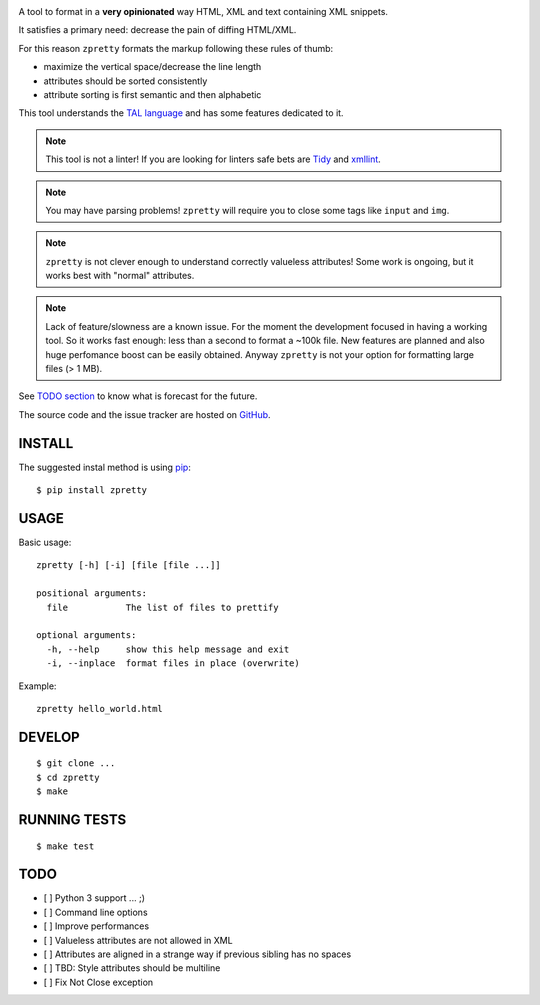 

.. image:: https://travis-ci.org/collective/zpretty.svg?branch=master
    :target: http://travis-ci.org/collective/zpretty.svg


A tool to format in a **very opinionated** way
HTML, XML and text containing XML snippets.

It satisfies a primary need: decrease the pain of diffing HTML/XML.

For this reason ``zpretty`` formats the markup
following these rules of thumb:

- maximize the vertical space/decrease the line length
- attributes should be sorted consistently
- attribute sorting is first semantic and then alphabetic

This tool understands the
`TAL language <https://en.wikipedia.org/wiki/Template_Attribute_Language>`_
and has some features dedicated to it.

.. note:: This tool is not a linter!
    If you are looking for linters safe bets are
    `Tidy <http://www.html-tidy.org/>`_ and
    `xmllint <http://xmlsoft.org/xmllint.html>`_.

.. note:: You may have parsing problems!
    ``zpretty`` will require you to close some tags like ``input`` and ``img``.

.. note:: ``zpretty`` is not clever enough to understand correctly valueless attributes!
    Some work is ongoing, but it works best with "normal" attributes.

.. note:: Lack of feature/slowness are a known issue.
    For the moment the development focused in having a working tool.
    So it works fast enough: less than a second to format a ~100k file.
    New features are planned and also huge perfomance boost can be easily
    obtained.
    Anyway ``zpretty`` is not your option for formatting large files (> 1 MB).

See `TODO section <todo_section_>`_ to know what is forecast for the future.

The source code and the issue tracker are hosted on
`GitHub <https://github.com/collective/zpretty>`_.


INSTALL
=======

The suggested instal method is using
`pip <https://pypi.python.org/pypi/pip/>`_:

::

    $ pip install zpretty


USAGE
=====

Basic usage:

::

    zpretty [-h] [-i] [file [file ...]]

    positional arguments:
      file           The list of files to prettify

    optional arguments:
      -h, --help     show this help message and exit
      -i, --inplace  format files in place (overwrite)


Example:

::

    zpretty hello_world.html


DEVELOP
=======

::

    $ git clone ...
    $ cd zpretty
    $ make

RUNNING TESTS
=============

::

    $ make test




TODO
====

.. _todo_section:

- [ ] Python 3 support ... ;)
- [ ] Command line options
- [ ] Improve performances
- [ ] Valueless attributes are not allowed in XML
- [ ] Attributes are aligned in a strange way if previous sibling has no spaces
- [ ] TBD: Style attributes should be multiline
- [ ] Fix Not Close exception
